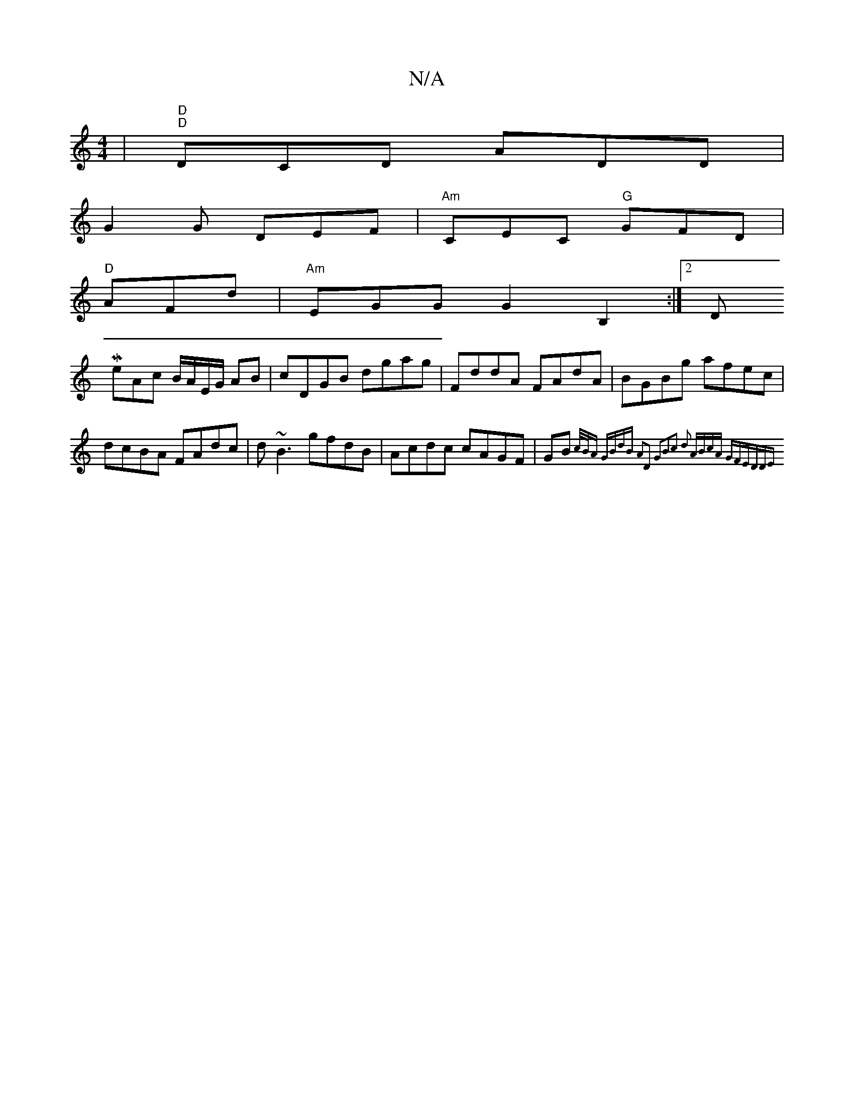 X:1
T:N/A
M:4/4
R:N/A
K:Cmajor
| "D""D"DCD ADD |
G2G DEF |"Am"CEC "G"GFD |
"D"AFd|"Am"EGG G2 B,2:|2 DMą6
eAc B/A/E/G/ AB|cDGB dgag|FddA FAdA| BGBg afec|dcBA FAdc|d~B3 gfdB|Acdc cAGF|GB{ c/B/A GBdB | A2D2 G2B2c2 d2- :|2 ABcA GFED|DE